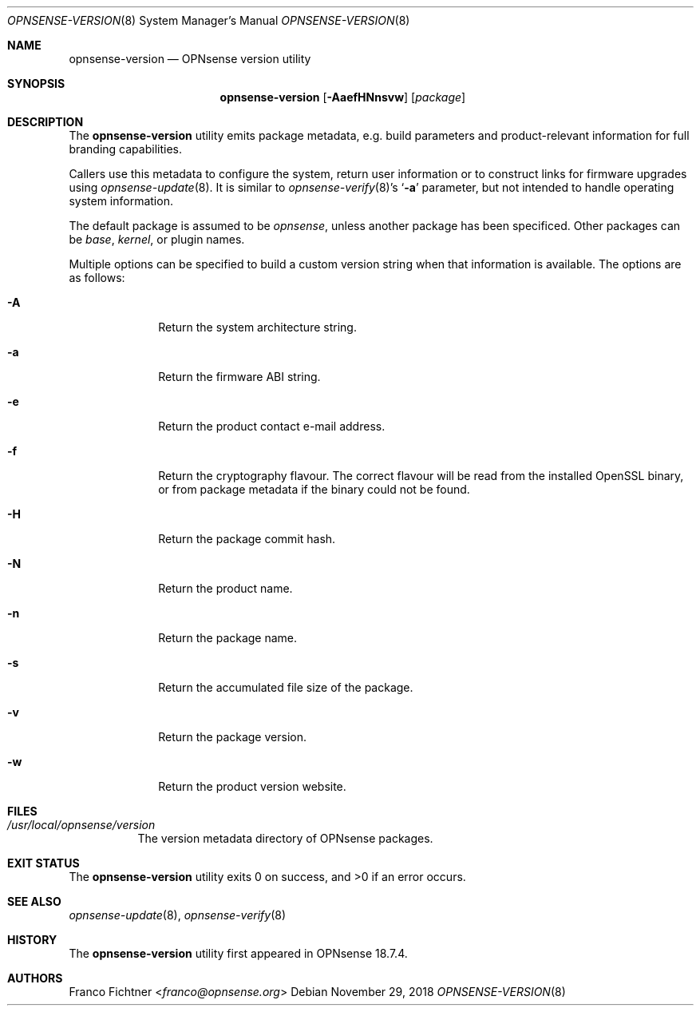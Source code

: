 .\"
.\" Copyright (c) 2018 Franco Fichtner <franco@opnsense.org>
.\"
.\" Redistribution and use in source and binary forms, with or without
.\" modification, are permitted provided that the following conditions
.\" are met:
.\"
.\" 1. Redistributions of source code must retain the above copyright
.\"    notice, this list of conditions and the following disclaimer.
.\"
.\" 2. Redistributions in binary form must reproduce the above copyright
.\"    notice, this list of conditions and the following disclaimer in the
.\"    documentation and/or other materials provided with the distribution.
.\"
.\" THIS SOFTWARE IS PROVIDED BY THE AUTHOR AND CONTRIBUTORS ``AS IS'' AND
.\" ANY EXPRESS OR IMPLIED WARRANTIES, INCLUDING, BUT NOT LIMITED TO, THE
.\" IMPLIED WARRANTIES OF MERCHANTABILITY AND FITNESS FOR A PARTICULAR PURPOSE
.\" ARE DISCLAIMED.  IN NO EVENT SHALL THE AUTHOR OR CONTRIBUTORS BE LIABLE
.\" FOR ANY DIRECT, INDIRECT, INCIDENTAL, SPECIAL, EXEMPLARY, OR CONSEQUENTIAL
.\" DAMAGES (INCLUDING, BUT NOT LIMITED TO, PROCUREMENT OF SUBSTITUTE GOODS
.\" OR SERVICES; LOSS OF USE, DATA, OR PROFITS; OR BUSINESS INTERRUPTION)
.\" HOWEVER CAUSED AND ON ANY THEORY OF LIABILITY, WHETHER IN CONTRACT, STRICT
.\" LIABILITY, OR TORT (INCLUDING NEGLIGENCE OR OTHERWISE) ARISING IN ANY WAY
.\" OUT OF THE USE OF THIS SOFTWARE, EVEN IF ADVISED OF THE POSSIBILITY OF
.\" SUCH DAMAGE.
.\"
.Dd November 29, 2018
.Dt OPNSENSE-VERSION 8
.Os
.Sh NAME
.Nm opnsense-version
.Nd OPNsense version utility
.Sh SYNOPSIS
.Nm
.Op Fl AaefHNnsvw
.Op Ar package
.Sh DESCRIPTION
The
.Nm
utility emits package metadata, e.g. build parameters
and product-relevant information for full branding capabilities.
.Pp
Callers use this metadata to configure the system, return user
information or to construct links for firmware upgrades using
.Xr opnsense-update 8 .
It is similar to
.Xr opnsense-verify 8 Ap s
.Sq Fl a
parameter, but not intended to handle operating system information.
.Pp
The default package is assumed to be
.Ar opnsense ,
unless another package has been specificed.
Other packages can be
.Ar base ,
.Ar kernel ,
or plugin names.
.Pp
Multiple options can be specified to build a custom version string
when that information is available.
The options are as follows:
.Bl -tag -width ".Fl a" -offset indent
.It Fl A
Return the system architecture string.
.It Fl a
Return the firmware ABI string.
.It Fl e
Return the product contact e-mail address.
.It Fl f
Return the cryptography flavour.
The correct flavour will be read from the installed OpenSSL
binary, or from package metadata if the binary could
not be found.
.It Fl H
Return the package commit hash.
.It Fl N
Return the product name.
.It Fl n
Return the package name.
.It Fl s
Return the accumulated file size of the package.
.It Fl v
Return the package version.
.It Fl w
Return the product version website.
.El
.Sh FILES
.Bl -tag -width Ds
.It Pa /usr/local/opnsense/version
The version metadata directory of OPNsense packages.
.El
.Sh EXIT STATUS
.Ex -std
.Sh SEE ALSO
.Xr opnsense-update 8 ,
.Xr opnsense-verify 8
.Sh HISTORY
The
.Nm
utility first appeared in OPNsense 18.7.4.
.Sh AUTHORS
.An Franco Fichtner Aq Mt franco@opnsense.org
